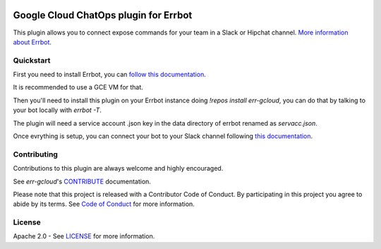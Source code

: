.. image:: https://img.shields.io/travis/GoogleCloudPlatform/err-gcloud/master.svg
   :target: https://travis-ci.org/GoogleCloudPlatform/err-gcloud/

.. image:: https://img.shields.io/badge/License-Apache_v2-green.svg
   :target: http://www.apache.org/licenses/LICENSE-2.0 
   :alt: License

.. image:: https://img.shields.io/badge/gitter-join%20chat%20%E2%86%92-brightgreen.svg
   :target: https://gitter.im/GoogleCloudPlatform/err-gcloud?utm_source=badge&utm_medium=badge&utm_campaign=pr-badge&utm_content=badge
   :alt: Join the chat at https://gitter.im/GoogleCloudPlatform/err-gcloud

Google Cloud ChatOps plugin for Errbot
======================================

This plugin allows you to connect expose commands for your team in a Slack or Hipchat channel.
`More information about Errbot <http://errbot.io>`_.

Quickstart
----------

First you need to install Errbot, you can `follow this documentation <http://errbot.io/en/latest/user_guide/setup.html>`_.

It is recommended to use a GCE VM for that.

Then you'll need to install this plugin on your Errbot instance doing `!repos install err-gcloud`, you can do that by talking to your bot locally with `errbot -T`. 

The plugin will need a service account .json key in the data directory of errbot renamed as `servacc.json`.

Once evrything is setup, you can connect your bot to your Slack channel following `this documentation <http://errbot.io/en/latest/user_guide/configuration/slack.html>`_.

Contributing
------------

Contributions to this plugin are always welcome and highly encouraged.

See `err-gcloud`'s `CONTRIBUTE <CONTRIBUTE>`_ documentation.

Please note that this project is released with a Contributor Code of Conduct. By participating in this project you agree to abide by its terms. See `Code of Conduct <code-of-conduct>`_ for more information.

License
-------

Apache 2.0 - See `LICENSE <LICENSE>`_ for more information.
